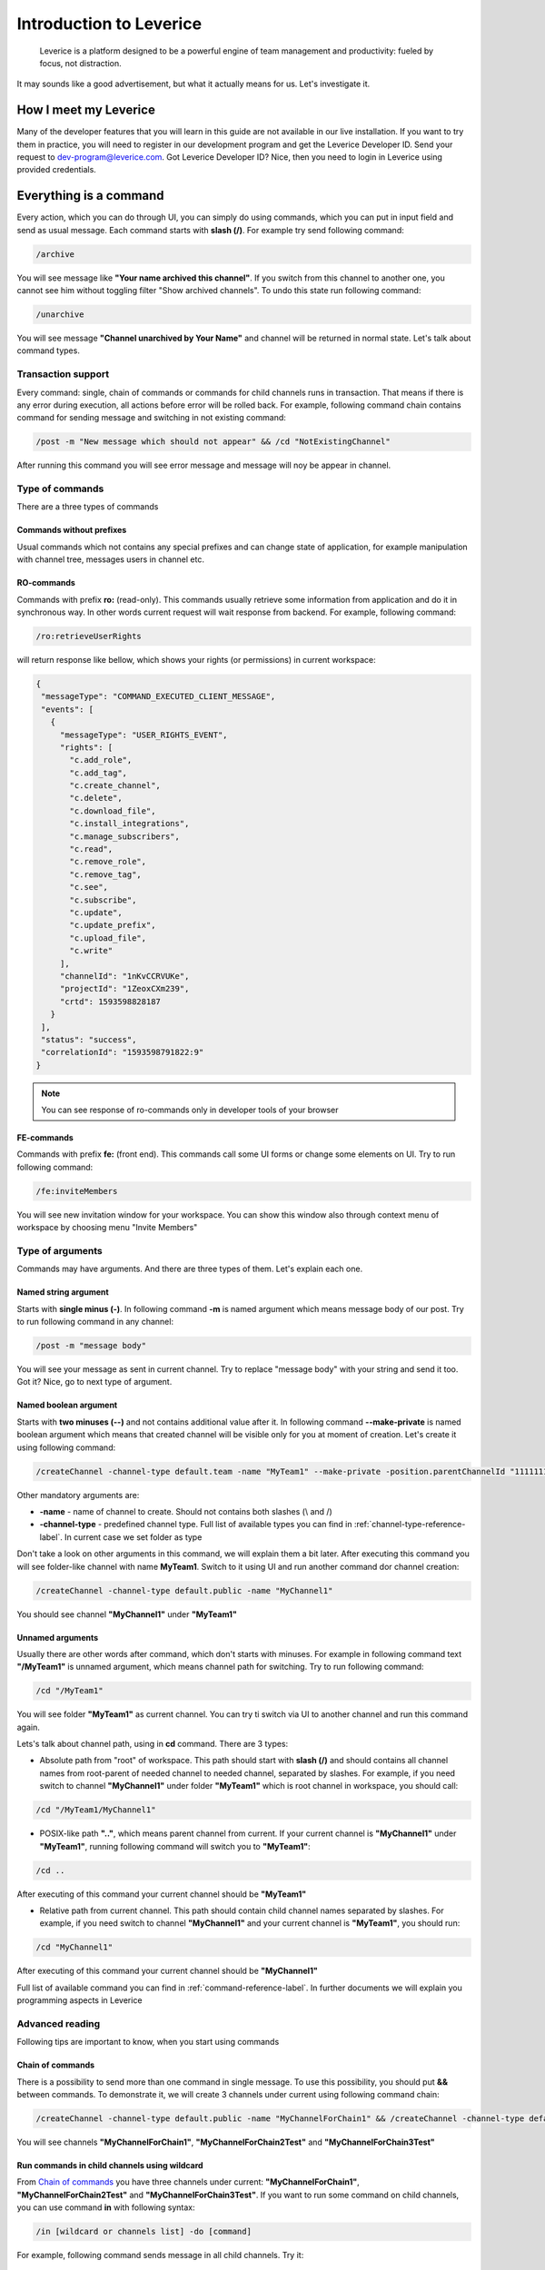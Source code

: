 .. _introduction-label:

Introduction to Leverice
========================

 Leverice is a platform designed to be a powerful engine of team management and productivity: fueled by focus, not distraction.

It may sounds like a good advertisement, but what it actually means for us. Let's investigate it.

How I meet my Leverice
######################

Many of the developer features that you will learn in this guide are not available in our live installation. If you want to try them in practice, you will need to register in our development program and get the Leverice Developer ID. Send your request to dev-program@leverice.com. Got Leverice Developer ID? Nice, then you need to login in Leverice using provided credentials.

Everything is a command
#######################

Every action, which you can do through UI, you can simply do using commands, which you can put in input field and send as usual message. Each command starts with **slash (/)**. For example try send following command:

.. code-block:: bash

 /archive

You will see message like **"Your name archived this channel"**. If you switch from this channel to another one, you cannot see him without toggling filter "Show archived channels". To undo this state run following command:

.. code-block:: bash

 /unarchive

You will see message **"Channel unarchived by Your Name"** and channel will be returned in normal state. Let's talk about command types.

Transaction support
-------------------

Every command: single, chain of commands or commands for child channels runs in transaction. That means if there is any error during execution, all actions before error will be rolled back. For example, following command chain contains command for sending message and switching in not existing command:

.. code-block:: bash

 /post -m "New message which should not appear" && /cd "NotExistingChannel"

After running this command you will see error message and message will noy be appear in channel.

Type of commands
----------------

There are a three types of commands

Commands without prefixes
^^^^^^^^^^^^^^^^^^^^^^^^^

Usual commands which not contains any special prefixes and can change state of application, for example manipulation with channel tree, messages users in channel etc.

RO-commands
^^^^^^^^^^^

Commands with prefix **ro:** (read-only). This commands usually retrieve some information from application and do it in synchronous way. In other words current request will wait response from backend. For example, following command:

.. code-block:: bash

 /ro:retrieveUserRights

will return response like bellow, which shows your rights (or permissions) in current workspace:

.. code-block:: json

 {
  "messageType": "COMMAND_EXECUTED_CLIENT_MESSAGE",
  "events": [
    {
      "messageType": "USER_RIGHTS_EVENT",
      "rights": [
        "c.add_role",
        "c.add_tag",
        "c.create_channel",
        "c.delete",
        "c.download_file",
        "c.install_integrations",
        "c.manage_subscribers",
        "c.read",
        "c.remove_role",
        "c.remove_tag",
        "c.see",
        "c.subscribe",
        "c.update",
        "c.update_prefix",
        "c.upload_file",
        "c.write"
      ],
      "channelId": "1nKvCCRVUKe",
      "projectId": "1ZeoxCXm239",
      "crtd": 1593598828187
    }
  ],
  "status": "success",
  "correlationId": "1593598791822:9"
 }

.. note::

 You can see response of ro-commands only in developer tools of your browser

FE-commands
^^^^^^^^^^^

Commands with prefix **fe:** (front end). This commands call some UI forms or change some elements on UI. Try to run following command:

.. code-block:: bash

 /fe:inviteMembers

You will see new invitation window for your workspace. You can show this window also through context menu of workspace by choosing menu "Invite Members"

Type of arguments
-----------------

Commands may have arguments. And there are three types of them. Let's explain each one.

Named string argument
^^^^^^^^^^^^^^^^^^^^^

Starts with **single minus (-)**. In following command **-m** is named argument which means message body of our post. Try to run following command in any channel:

.. code-block:: bash

 /post -m "message body"

You will see your message as sent in current channel. Try to replace "message body" with your string and send it too. Got it? Nice, go to next type of argument.

Named boolean argument
^^^^^^^^^^^^^^^^^^^^^^

Starts with **two minuses (--)** and not contains additional value after it. In following command **--make-private** is named boolean argument which means that created channel will be visible only for you at moment of creation. Let's create it using following command:

.. code-block:: bash

 /createChannel -channel-type default.team -name "MyTeam1" --make-private -position.parentChannelId "11111111111" -source.channelId "11111111111"

Other mandatory arguments are:

* **-name** - name of channel to create. Should not contains both slashes (\\ and /)
* **-channel-type** - predefined channel type. Full list of available types you can find in :ref:`channel-type-reference-label`. In current case we set folder as type

Don't take a look on other arguments in this command, we will explain them a bit later. After executing this command you will see folder-like channel with name **MyTeam1**. Switch to it using UI and run another command dor channel creation:

.. code-block:: bash

 /createChannel -channel-type default.public -name "MyChannel1"

You should see channel **"MyChannel1"** under **"MyTeam1"**

Unnamed arguments
^^^^^^^^^^^^^^^^^

Usually there are other words after command, which don't starts with minuses. For example in following command text **"/MyTeam1"** is unnamed argument, which means channel path for switching. Try to run following command:

.. code-block:: bash

 /cd "/MyTeam1"

You will see folder **"MyTeam1"** as current channel. You can try ti switch via UI to another channel and run this command again.

Lets's talk about channel path, using in **cd** command. There are 3 types:

* Absolute path from "root" of workspace. This path should start with **slash (/)** and should contains all channel names from root-parent of needed channel to needed channel, separated by slashes. For example, if you need switch to channel **"MyChannel1"** under folder **"MyTeam1"** which is root channel in workspace, you should call:

.. code-block:: bash

 /cd "/MyTeam1/MyChannel1"

* POSIX-like path **".."**, which means parent channel from current. If your current channel is **"MyChannel1"** under **"MyTeam1"**, running following command will switch you to **"MyTeam1"**:

.. code-block:: bash

 /cd ..

After executing of this command your current channel should be **"MyTeam1"**

* Relative path from current channel. This path should contain child channel names separated by slashes. For example, if you need switch to channel **"MyChannel1"** and your current channel is **"MyTeam1"**, you should run:

.. code-block:: bash

 /cd "MyChannel1"

After executing of this command your current channel should be **"MyChannel1"**

Full list of available command you can find in :ref:`command-reference-label`. In further documents we will explain you programming aspects in Leverice

Advanced reading
----------------

Following tips are important to know, when you start using commands

Chain of commands
^^^^^^^^^^^^^^^^^

There is a possibility to send more than one command in single message. To use this possibility, you should put **&&** between commands. To demonstrate it, we will create 3 channels under current using following command chain:

.. code-block:: bash

 /createChannel -channel-type default.public -name "MyChannelForChain1" && /createChannel -channel-type default.public -name "MyChannelForChain2Test" && /createChannel -channel-type default.public -name "MyChannelForChain3Test"

You will see channels **"MyChannelForChain1"**, **"MyChannelForChain2Test"** and **"MyChannelForChain3Test"**

Run commands in child channels using wildcard
^^^^^^^^^^^^^^^^^^^^^^^^^^^^^^^^^^^^^^^^^^^^^

From `Chain of commands`_ you have three channels under current: **"MyChannelForChain1"**, **"MyChannelForChain2Test"** and **"MyChannelForChain3Test"**. If you want to run some command on child channels, you can use command **in** with following syntax:

.. code-block:: bash

 /in [wildcard or channels list] -do [command]

For example, following command sends message in all child channels. Try it:

.. code-block:: bash

 /in * -do /post -m "Message for all child channels"

You can switch to every channel and check that message was sent in each one. Then switch to the parent channel and try to run command, which will send message in channels which end by "Test" (**"MyChannelForChain2Test"** and **"MyChannelForChain3Test"**):

.. code-block:: bash

 /in "*Test" -do /post -m "Message for channels which end with Test"

As you can see, channel **"MyChannelForChain1"** does not contains new message. Another channels have new message. Also, you can just set channel names in command. For example:

.. code-block:: bash

 /in "MyChannelForChain1" "MyChannelForChain2Test" -do /post -m "Message for first and second channel"

And you will see message only in **"MyChannelForChain1"**, **"MyChannelForChain2Test"**